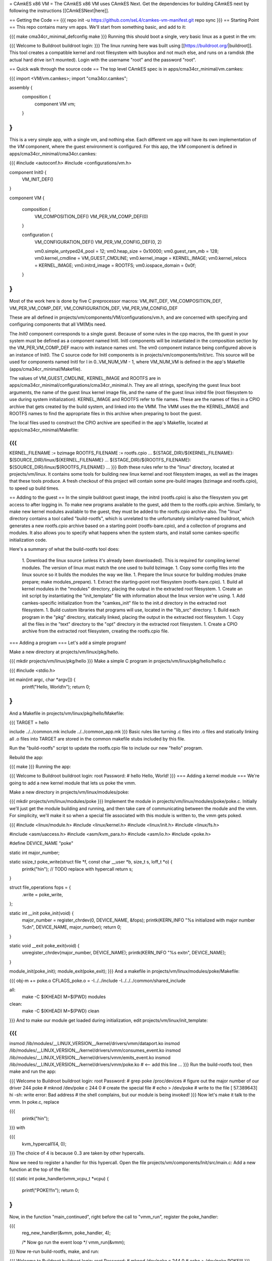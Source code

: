 = CAmkES x86 VM =
The CAmkES x86 VM uses CAmkES Next. Get the dependencies for building CAmkES next by following the instructions [[CAmkESNext|here]].

== Getting the Code ==
{{{
repo init -u https://github.com/seL4/camkes-vm-manifest.git
repo sync
}}}
== Starting Point ==
This repo contains many vm apps. We'll start from something basic, and add to it:

{{{
make cma34cr_minimal_defconfig
make
}}}
Running this should boot a single, very basic linux as a guest in the vm:

{{{
Welcome to Buildroot
buildroot login:
}}}
The linux running here was built using [[https://buildroot.org/|buildroot]]. This tool creates a compatible kernel and root filesystem with busybox and not much else, and runs on a ramdisk (the actual hard drive isn't mounted). Login with the username "root" and the password "root".

== Quick walk through the source code ==
The top level CAmkES spec is in apps/cma34cr_minimal/vm.camkes:

{{{
import <VM/vm.camkes>;
import "cma34cr.camkes";

assembly {
    composition {
        component VM vm;
    }
}
}}}
This is a very simple app, with a single vm, and nothing else. Each different vm app will have its own implementation of the `VM` component, where the guest environment is configured. For this app, the `VM` component is defined in apps/cma34cr_minimal/cma34cr.camkes:

{{{
#include <autoconf.h>
#include <configurations/vm.h>

component Init0 {
    VM_INIT_DEF()
}

component VM {

    composition {
        VM_COMPOSITION_DEF()
        VM_PER_VM_COMP_DEF(0)
    }

    configuration {
        VM_CONFIGURATION_DEF()
        VM_PER_VM_CONFIG_DEF(0, 2)

        vm0.simple_untyped24_pool = 12;
        vm0.heap_size = 0x10000;
        vm0.guest_ram_mb = 128;
        vm0.kernel_cmdline = VM_GUEST_CMDLINE;
        vm0.kernel_image = KERNEL_IMAGE;
        vm0.kernel_relocs = KERNEL_IMAGE;
        vm0.initrd_image = ROOTFS;
        vm0.iospace_domain = 0x0f;
    }
}
}}}
Most of the work here is done by five C preprocessor macros: VM_INIT_DEF, VM_COMPOSITION_DEF, VM_PER_VM_COMP_DEF, VM_CONFIGURATION_DEF, VM_PER_VM_CONFIG_DEF

These are all defined in projects/vm/components/VM/configurations/vm.h, and are concerned with specifying and configuring components that all VM(M)s need.

The `Init0` component corresponds to a single guest. Because of some rules in the cpp macros, the Ith guest in your system must be defined as a component named InitI. InitI components will be instantiated in the composition section by the VM_PER_VM_COMP_DEF macro with instance names vmI. The vm0 component instance being configured above is an instance of Init0. The C source code for InitI components is in projects/vm/components/Init/src. This source will be used for components named InitI for I in 0..VM_NUM_VM - 1, where VM_NUM_VM is defined in the app's Makefile (apps/cma34cr_minimal/Makefile).

The values of VM_GUEST_CMDLINE, KERNEL_IMAGE and ROOTFS are in apps/cma34cr_minimal/configurations/cma34cr_minimal.h. They are all strings, specifying the guest linux boot arguments, the name of the guest linux kernel image file, and the name of the guest linux initrd file (root filesystem to use during system initialization). KERNEL_IMAGE and ROOTFS refer to file names. These are the names of files in a CPIO archive that gets created by the build system, and linked into the VMM. The VMM uses the the KERNEL_IMAGE and ROOTFS names to find the appropriate files in this archive when preparing to boot the guest.

The local files used to construct the CPIO archive are specified in the app's Makefile, located at apps/cma34cr_minimal/Makefile:

{{{
...
KERNEL_FILENAME := bzimage
ROOTFS_FILENAME := rootfs.cpio
...
${STAGE_DIR}/${KERNEL_FILENAME}: $(SOURCE_DIR)/linux/${KERNEL_FILENAME}
...
${STAGE_DIR}/${ROOTFS_FILENAME}: ${SOURCE_DIR}/linux/${ROOTFS_FILENAME}
...
}}}
Both these rules refer to the "linux" directory, located at projects/vm/linux. It contains some tools for building new linux kernel and root filesystem images, as well as the images that these tools produce. A fresh checkout of this project will contain some pre-build images (bzimage and rootfs.cpio), to speed up build times.

== Adding to the guest ==
In the simple buildroot guest image, the initrd (rootfs.cpio) is also the filesystem you get access to after logging in. To make new programs available to the guest, add them to the rootfs.cpio archive. Similarly, to make new kernel modules available to the guest, they must be added to the rootfs.cpio archive also. The "linux" directory contains a tool called "build-rootfs", which is unrelated to the unfortunately similarly-named buildroot, which generates a new rootfs.cpio archive based on a starting point (rootfs-bare.cpio), and a collection of programs and modules. It also allows you to specify what happens when the system starts, and install some camkes-specific initialization code.

Here's a summary of what the build-rootfs tool does:

 1. Download the linux source (unless it's already been downloaded). This is required for compiling kernel modules. The version of linux must match the one used to build bzimage.
 1. Copy some config files into the linux source so it builds the modules the way we like.
 1. Prepare the linux source for building modules (make prepare; make modules_prepare).
 1. Extract the starting-point root filesystem (rootfs-bare.cpio).
 1. Build all kernel modules in the "modules" directory, placing the output in the extracted root filesystem.
 1. Create an init script by instantiating the "init_template" file with information about the linux version we're using.
 1. Add camkes-specific initialization from the "camkes_init" file to the init.d directory in the extracted root filesystem.
 1. Build custom libraries that programs will use, located in the "lib_src" directory.
 1. Build each program in the "pkg" directory, statically linked, placing the output in the extracted root filesystem.
 1. Copy all the files in the "text" directory to the "opt" directory in the extracted root filesystem.
 1. Create a CPIO archive from the extracted root filesystem, creating the rootfs.cpio file.

=== Adding a program ===
Let's add a simple program!

Make a new directory at projects/vm/linux/pkg/hello.

{{{
mkdir projects/vm/linux/pkg/hello
}}}
Make a simple C program in projects/vm/linux/pkg/hello/hello.c

{{{
#include <stdio.h>

int main(int argc, char *argv[]) {
    printf("Hello, World!\n");
    return 0;
}
}}}
And a Makefile in projects/vm/linux/pkg/hello/Makefile:

{{{
TARGET = hello

include ../../common.mk
include ../../common_app.mk
}}}
Basic rules like turning .c files into .o files and statically linking all .o files into TARGET are stored in the common makefile stubs included by this file.

Run the "build-rootfs" script to update the rootfs.cpio file to include our new "hello" program.

Rebuild the app:

{{{
make
}}}
Running the app:

{{{
Welcome to Buildroot
buildroot login: root
Password:
# hello
Hello, World!
}}}
=== Adding a kernel module ===
We're going to add a new kernel module that lets us poke the vmm.

Make a new directory in projects/vm/linux/modules/poke:

{{{
mkdir projects/vm/linux/modules/poke
}}}
Implement the module in projects/vm/linux/modules/poke/poke.c. Initially we'll just get the module building and running, and then take care of communicating between the module and the vmm. For simplicity, we'll make it so when a special file associated with this module is written to, the vmm gets poked.

{{{
#include <linux/module.h>
#include <linux/kernel.h>
#include <linux/init.h>
#include <linux/fs.h>

#include <asm/uaccess.h>
#include <asm/kvm_para.h>
#include <asm/io.h>
#include <poke.h>

#define DEVICE_NAME "poke"

static int major_number;

static ssize_t poke_write(struct file *f, const char __user *b, size_t s, loff_t *o) {
    printk("hi\n");  // TODO replace with hypercall
    return s;
}

struct file_operations fops = {
    .write = poke_write,
};

static int __init poke_init(void) {
    major_number = register_chrdev(0, DEVICE_NAME, &fops);
    printk(KERN_INFO "%s initialized with major number %d\n", DEVICE_NAME, major_number);
    return 0;
}

static void __exit poke_exit(void) {
    unregister_chrdev(major_number, DEVICE_NAME);
    printk(KERN_INFO "%s exit\n", DEVICE_NAME);
}

module_init(poke_init);
module_exit(poke_exit);
}}}
And a makefile in projects/vm/linux/modules/poke/Makefile:

{{{
obj-m += poke.o
CFLAGS_poke.o = -I../../include -I../../../common/shared_include

all:
    make -C $(KHEAD) M=$(PWD) modules

clean:
    make -C $(KHEAD) M=$(PWD) clean
}}}
And to make our module get loaded during initialization, edit projects/vm/linux/init_template:

{{{
...
insmod /lib/modules/__LINUX_VERSION__/kernel/drivers/vmm/dataport.ko
insmod /lib/modules/__LINUX_VERSION__/kernel/drivers/vmm/consumes_event.ko
insmod /lib/modules/__LINUX_VERSION__/kernel/drivers/vmm/emits_event.ko
insmod /lib/modules/__LINUX_VERSION__/kernel/drivers/vmm/poke.ko            # <-- add this line
...
}}}
Run the build-rootfs tool, then make and run the app:

{{{
Welcome to Buildroot
buildroot login: root
Password:
# grep poke /proc/devices         # figure out the major number of our driver
244 poke
# mknod /dev/poke c 244 0         # create the special file
# echo > /dev/poke                # write to the file
[   57.389643] hi
-sh: write error: Bad address     # the shell complains, but our module is being invoked!
}}}
Now let's make it talk to the vmm. In poke.c, replace

{{{
    printk("hi\n");
}}}
with

{{{
    kvm_hypercall1(4, 0);
}}}
The choice of 4 is because 0..3 are taken by other hypercalls.

Now we need to register a handler for this hypercall. Open the file projects/vm/components/Init/src/main.c: Add a new function at the top of the file:

{{{
static int poke_handler(vmm_vcpu_t *vcpu) {
    printf("POKE!!!\n");
    return 0;
}
}}}
Now, in the function "main_continued", right before the call to "vmm_run", register the poke_handler:

{{{
    reg_new_handler(&vmm, poke_handler, 4);

    /* Now go run the event loop */
    vmm_run(&vmm);
}}}
Now re-run build-rootfs, make, and run:

{{{
Welcome to Buildroot
buildroot login: root
Password:
# mknod /dev/poke c 244 0
# echo > /dev/poke
POKE!!!
}}}
